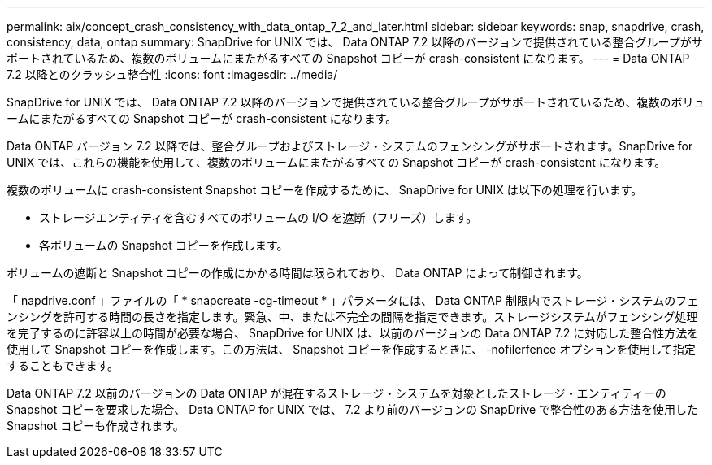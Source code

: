 ---
permalink: aix/concept_crash_consistency_with_data_ontap_7_2_and_later.html 
sidebar: sidebar 
keywords: snap, snapdrive, crash, consistency, data, ontap 
summary: SnapDrive for UNIX では、 Data ONTAP 7.2 以降のバージョンで提供されている整合グループがサポートされているため、複数のボリュームにまたがるすべての Snapshot コピーが crash-consistent になります。 
---
= Data ONTAP 7.2 以降とのクラッシュ整合性
:icons: font
:imagesdir: ../media/


[role="lead"]
SnapDrive for UNIX では、 Data ONTAP 7.2 以降のバージョンで提供されている整合グループがサポートされているため、複数のボリュームにまたがるすべての Snapshot コピーが crash-consistent になります。

Data ONTAP バージョン 7.2 以降では、整合グループおよびストレージ・システムのフェンシングがサポートされます。SnapDrive for UNIX では、これらの機能を使用して、複数のボリュームにまたがるすべての Snapshot コピーが crash-consistent になります。

複数のボリュームに crash-consistent Snapshot コピーを作成するために、 SnapDrive for UNIX は以下の処理を行います。

* ストレージエンティティを含むすべてのボリュームの I/O を遮断（フリーズ）します。
* 各ボリュームの Snapshot コピーを作成します。


ボリュームの遮断と Snapshot コピーの作成にかかる時間は限られており、 Data ONTAP によって制御されます。

「 napdrive.conf 」ファイルの「 * snapcreate -cg-timeout * 」パラメータには、 Data ONTAP 制限内でストレージ・システムのフェンシングを許可する時間の長さを指定します。緊急、中、または不完全の間隔を指定できます。ストレージシステムがフェンシング処理を完了するのに許容以上の時間が必要な場合、 SnapDrive for UNIX は、以前のバージョンの Data ONTAP 7.2 に対応した整合性方法を使用して Snapshot コピーを作成します。この方法は、 Snapshot コピーを作成するときに、 -nofilerfence オプションを使用して指定することもできます。

Data ONTAP 7.2 以前のバージョンの Data ONTAP が混在するストレージ・システムを対象としたストレージ・エンティティーの Snapshot コピーを要求した場合、 Data ONTAP for UNIX では、 7.2 より前のバージョンの SnapDrive で整合性のある方法を使用した Snapshot コピーも作成されます。
